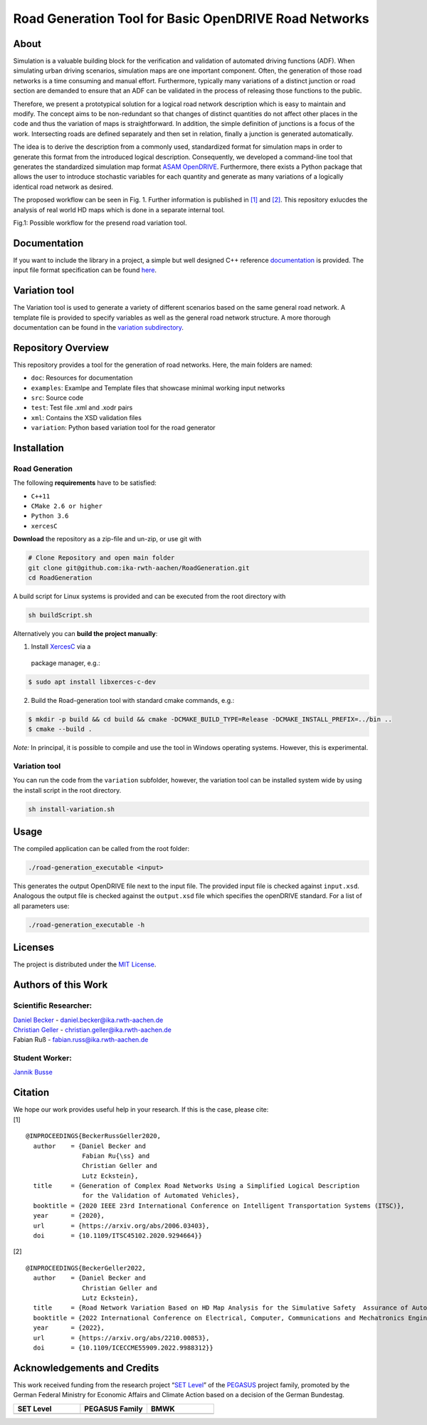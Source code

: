 Road Generation Tool for Basic OpenDRIVE Road Networks
======================================================
.. image:: https://github.com/ika-rwth-aachen/RoadGeneration/actions/workflows/build.yml/badge.svg?branch=main
.. image:: https://camo.githubusercontent.com/83d3746e5881c1867665223424263d8e604df233d0a11aae0813e0414d433943/68747470733a2f2f696d672e736869656c64732e696f2f62616467652f6c6963656e73652d4d49542d626c75652e737667





About
-----

.. inclusion-marker


Simulation is a valuable building block for the verification and
validation of automated driving functions (ADF). When simulating urban
driving scenarios, simulation maps are one important component. Often,
the generation of those road networks is a time consuming and manual
effort. Furthermore, typically many variations of a distinct junction or
road section are demanded to ensure that an ADF can be validated in the
process of releasing those functions to the public.

Therefore, we present a prototypical solution for a logical road network
description which is easy to maintain and modify. The concept aims to be
non-redundant so that changes of distinct quantities do not affect other
places in the code and thus the variation of maps is straightforward. In
addition, the simple definition of junctions is a focus of the work.
Intersecting roads are defined separately and then set in relation,
finally a junction is generated automatically.

The idea is to derive the description from a commonly used, standardized
format for simulation maps in order to generate this format from the
introduced logical description. Consequently, we developed a
command-line tool that generates the standardized simulation map format
`ASAM OpenDRIVE <https://www.asam.net/standards/detail/opendrive/>`__.
Furthermore, there exists a Python package that allows the user to
introduce stochastic variables for each quantity and generate as many
variations of a logically identical road network as desired.

The proposed workflow can be seen in Fig. 1. Further information is
published in `[1] <https://arxiv.org/abs/2006.03403>`__ and
`[2] <https://arxiv.org/abs/2210.00853>`__. This repository exlucdes the
analysis of real world HD maps which is done in a separate internal
tool.

.. image:: docs/_static/motivation.png
   :alt: Fig.1: Possible workflow for the presend road variation tool.

Fig.1: Possible workflow for the presend road variation tool.

Documentation
-------------

If you want to include the library in a project, a simple but well designed C++ reference
`documentation <https://ika-rwth-aachen.github.io/RoadGeneration/index.html>`__ is provided.
The input file format specification can be found `here <https://ika-rwth-aachen.github.io/RoadGeneration/inputdoc.html>`_.

Variation tool
--------------

The Variation tool is used to generate a variety of different scenarios
based on the same general road network. A template file is provided to
specify variables as well as the general road network structure. A more
thorough documentation can be found in the `variation
subdirectory <variation/>`__.



Repository Overview
-------------------

This repository provides a tool for the generation of road networks.
Here, the main folders are named:

-  ``doc``: Resources for documentation
-  ``examples``: Examlpe and Template files that showcase minimal working input networks
-  ``src``: Source code
-  ``test``: Test file .xml and .xodr pairs
-  ``xml``: Contains the XSD validation files
-  ``variation``: Python based variation tool for the road generator

Installation
------------

Road Generation
~~~~~~~~~~~~~~~

The following **requirements** have to be satisfied:

-  ``C++11``
-  ``CMake 2.6 or higher``
-  ``Python 3.6``
-  ``xercesC``

**Download** the repository as a zip-file and un-zip, or use git with

.. code:: bash

 # Clone Repository and open main folder
 git clone git@github.com:ika-rwth-aachen/RoadGeneration.git
 cd RoadGeneration

A build script for Linux systems is provided and can be executed from
the root directory with

.. code:: bash

 sh buildScript.sh

Alternatively you can **build the project manually**:

1. Install `XercesC <https://xerces.apache.org/xerces-c>`_ via a
 package manager, e.g.:

.. code:: bash

  $ sudo apt install libxerces-c-dev

2. Build the Road-generation tool with standard cmake commands, e.g.:

.. code:: bash

  $ mkdir -p build && cd build && cmake -DCMAKE_BUILD_TYPE=Release -DCMAKE_INSTALL_PREFIX=../bin ..
  $ cmake --build .

*Note:* In principal, it is possible to compile and use the tool in
Windows operating systems. However, this is experimental.

Variation tool
~~~~~~~~~~~~~~

You can run the code from the ``variation`` subfolder, however, the
variation tool can be installed system wide by using the install script
in the root directory.

.. code:: bash

 sh install-variation.sh

Usage
-----

The compiled application can be called from the root folder:

.. code:: bash

   ./road-generation_executable <input>

This generates the output OpenDRIVE file next to the input file. The
provided input file is checked against ``input.xsd``. Analogous the
output file is checked against the ``output.xsd`` file which specifies
the openDRIVE standard. For a list of all parameters use:

.. code:: bash

   ./road-generation_executable -h


Licenses
--------

The project is distributed under the `MIT License <LICENSE.md>`__.

Authors of this Work
--------------------

Scientific Researcher:
~~~~~~~~~~~~~~~~~~~~~~

| `Daniel Becker <https://github.com/dbeckerAC>`__ -
  daniel.becker@ika.rwth-aachen.de
| `Christian Geller <https://github.com/cgeller>`__ -
  christian.geller@ika.rwth-aachen.de
| Fabian Ruß - fabian.russ@ika.rwth-aachen.de

Student Worker:
~~~~~~~~~~~~~~~
`Jannik Busse <https://github.com/jannikbusse>`__

Citation
--------

| We hope our work provides useful help in your research. If this is the
  case, please cite:
| [1]

::

   @INPROCEEDINGS{BeckerRussGeller2020,
     author    = {Daniel Becker and
                  Fabian Ru{\ss} and
                  Christian Geller and
                  Lutz Eckstein},
     title     = {Generation of Complex Road Networks Using a Simplified Logical Description
                  for the Validation of Automated Vehicles},
     booktitle = {2020 IEEE 23rd International Conference on Intelligent Transportation Systems (ITSC)},
     year      = {2020},
     url       = {https://arxiv.org/abs/2006.03403},
     doi       = {10.1109/ITSC45102.2020.9294664}}

[2]

::

   @INPROCEEDINGS{BeckerGeller2022,
     author    = {Daniel Becker and
                  Christian Geller and
                  Lutz Eckstein},
     title     = {Road Network Variation Based on HD Map Analysis for the Simulative Safety  Assurance of Automated Vehicles},
     booktitle = {2022 International Conference on Electrical, Computer, Communications and Mechatronics Engineering (ICECCME)},
     year      = {2022},
     url       = {https://arxiv.org/abs/2210.00853},
     doi       = {10.1109/ICECCME55909.2022.9988312}}

Acknowledgements and Credits
----------------------------

This work received funding from the research project “`SET
Level <https://setlevel.de/>`__” of the
`PEGASUS <https://pegasus-family.de>`__ project family, promoted by the
German Federal Ministry for Economic Affairs and Climate Action based on
a decision of the German Bundestag.

.. |image1| image:: https://setlevel.de/assets/logo-setlevel.svg
   :align: middle
   :width: 100pt
.. _image1: https://setlevel.de/

.. |image2| image:: https://setlevel.de/assets/logo-pegasus-family.svg
   :width: 100pt
   :align: middle
.. _image2: https://pegasus-family.de/

.. |image3| image:: https://setlevel.de/assets/logo-bmwk-en.svg
   :width: 100pt
   :align: middle
.. _image3: https://www.bmwk.de/Redaktion/DE/Textsammlungen/Technologie/fahrzeug-und-systemtechnologien.html


.. list-table::
   :widths: 30 30 30
   :header-rows: 1

   * - SET Level
     - PEGASUS Family
     - BMWK
   * - |image1|_
     - |image2|_
     - |image3|_
  
